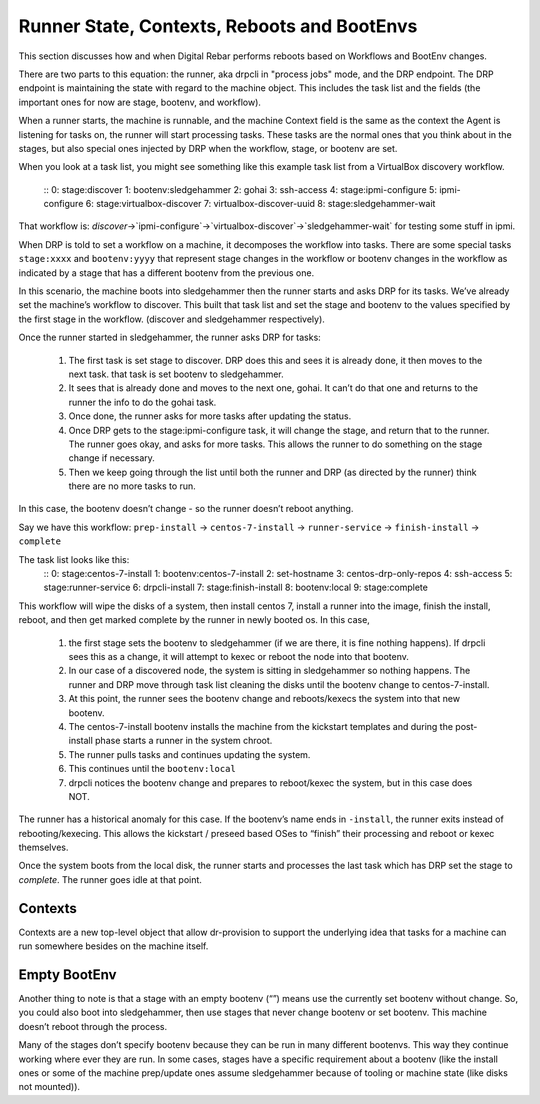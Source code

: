 .. Copyright (c) 2019 RackN Inc.
.. Licensed under the Apache License, Version 2.0 (the "License");
.. Digital Rebar Provision documentation under Digital Rebar master license
.. index::
  pair: Digital Rebar Provision; Runner State

Runner State, Contexts, Reboots and BootEnvs
============================================

This section discusses how and when Digital Rebar performs reboots
based on Workflows and BootEnv changes.

There are two parts to this equation: the runner, aka drpcli in
"process jobs" mode, and the DRP endpoint.  The DRP endpoint is
maintaining the state with regard to the machine object.  This
includes the task list and the fields (the important ones for now are
stage, bootenv, and workflow).

When a runner starts, the machine is runnable, and the machine Context
field is the same as the context the Agent is listening for tasks on,
the runner will start processing tasks.  These tasks are the normal
ones that you think about in the stages, but also special ones
injected by DRP when the workflow, stage, or bootenv are set.

When you look at a task list, you might see something like this
example task list from a VirtualBox discovery workflow.
    ::
    0: stage:discover
    1: bootenv:sledgehammer
    2: gohai
    3: ssh-access
    4: stage:ipmi-configure
    5: ipmi-configure
    6: stage:virtualbox-discover
    7: virtualbox-discover-uuid
    8: stage:sledgehammer-wait

That workflow is:
`discover`->`ipmi-configure`->`virtualbox-discover`->`sledgehammer-wait`
for testing some stuff in ipmi.

When DRP is told to set a workflow on a machine, it decomposes the
workflow into tasks. There are some special tasks ``stage:xxxx`` and
``bootenv:yyyy`` that represent stage changes in the workflow or
bootenv changes in the workflow as indicated by a stage that has a
different bootenv from the previous one.

In this scenario, the machine boots into sledgehammer then the runner
starts and asks DRP for its tasks.  We’ve already set the machine’s
workflow to discover.  This built that task list and set the stage and
bootenv to the values specified by the first stage in the
workflow. (discover and sledgehammer respectively).

Once the runner started in sledgehammer, the runner asks DRP for
tasks:

  #. The first task is set stage to discover.  DRP does this and sees
     it is already done, it then moves to the next task.  that task is
     set bootenv to sledgehammer.
  #. It sees that is already done and moves to the next one, gohai.
     It can’t do that one and returns to the runner the info to do the
     gohai task.
  #. Once done, the runner asks for more tasks after updating the
     status.
  #. Once DRP gets to the stage:ipmi-configure task, it will change
     the stage, and return that to the runner.  The runner goes okay,
     and asks for more tasks.  This allows the runner to do something
     on the stage change if necessary.
  #. Then we keep going through the list until both the runner and DRP
     (as directed by the runner) think there are no more tasks to run.

In this case, the bootenv doesn’t change - so the runner doesn’t
reboot anything.

Say we have this workflow: ``prep-install`` -> ``centos-7-install`` ->
``runner-service`` -> ``finish-install`` -> ``complete``

The task list looks like this:
    ::
    0: stage:centos-7-install
    1: bootenv:centos-7-install
    2: set-hostname
    3: centos-drp-only-repos
    4: ssh-access
    5: stage:runner-service
    6: drpcli-install
    7: stage:finish-install
    8: bootenv:local
    9: stage:complete

This workflow will wipe the disks of a system, then install centos 7,
install a runner into the image, finish the install, reboot, and then
get marked complete by the runner in newly booted os.  In this case,

  #. the first stage sets the bootenv to sledgehammer (if we are
     there, it is fine nothing happens).  If drpcli sees this as a
     change, it will attempt to kexec or reboot the node into that
     bootenv.
  #. In our case of a discovered node, the system is sitting in
     sledgehammer so nothing happens.  The runner and DRP move through
     task list cleaning the disks until the bootenv change to
     centos-7-install.
  #. At this point, the runner sees the bootenv change and
     reboots/kexecs the system into that new bootenv.
  #. The centos-7-install bootenv installs the machine from the
     kickstart templates and during the post-install phase starts a
     runner in the system chroot.
  #. The runner pulls tasks and continues updating the system.
  #. This continues until the ``bootenv:local``
  #. drpcli notices the bootenv change and prepares to reboot/kexec
     the system, but in this case does NOT.

The runner has a historical anomaly for this case.  If the bootenv’s
name ends in ``-install``, the runner exits instead of
rebooting/kexecing.  This allows the kickstart / preseed based OSes to
“finish” their processing and reboot or kexec themselves.

Once the system boots from the local disk, the runner starts and
processes the last task which has DRP set the stage to `complete`.
The runner goes idle at that point.

Contexts
--------

Contexts are a new top-level object that allow dr-provision to support
the underlying idea that tasks for a machine can run somewhere besides
on the machine itself.

Empty BootEnv
-------------

Another thing to note is that a stage with an empty bootenv (“”) means
use the currently set bootenv without change.  So, you could also boot
into sledgehammer, then use stages that never change bootenv or set
bootenv.  This machine doesn’t reboot through the process.

Many of the stages don’t specify bootenv because they can be run in
many different bootenvs.  This way they continue working where ever
they are run.  In some cases, stages have a specific requirement about
a bootenv (like the install ones or some of the machine prep/update
ones assume sledgehammer because of tooling or machine state (like
disks not mounted)).
